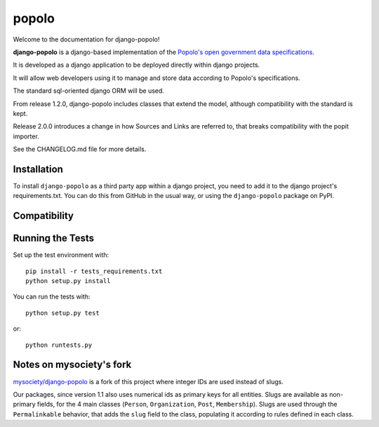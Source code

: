 popolo
========================


.. image:: https://travis-ci.org/openpolis/django-popolo.svg?branch=master
  :target: https://travis-ci.org/openpolis/django-popolo

.. image:: https://coveralls.io/repos/github/openpolis/django-popolo/badge.svg?branch=master
  :target: https://coveralls.io/github/openpolis/django-popolo?branch=master


Welcome to the documentation for django-popolo!


**django-popolo** is a django-based implementation of the
`Popolo's open government data specifications <http://popoloproject.com/>`_.

It is developed as a django application to be deployed directly within django projects.

It will allow web developers using it to manage and store data according to Popolo's specifications.

The standard sql-oriented django ORM will be used.

From release 1.2.0, django-popolo includes classes that extend the model, although compatibility
with the standard is kept.

Release 2.0.0 introduces a change in how Sources and Links are referred to,
that breaks compatibility with the popit importer.

See the CHANGELOG.md file for more details.


Installation
------------
To install ``django-popolo`` as a third party app within a django project,
you need to add it to the django project's requirements.txt.
You can do this from GitHub in the usual way, or using the
``django-popolo`` package on PyPI.


Compatibility
-------------


Running the Tests
-----------------

Set up the test environment with::

    pip install -r tests_requirements.txt
    python setup.py install

You can run the tests with::

    python setup.py test

or::

    python runtests.py

Notes on mysociety's fork
-------------------------
`mysociety/django-popolo <https://github.com/mysociety/django-popolo>`_ is a fork of this project where integer IDs are used
instead of slugs.

Our packages, since version 1.1 also uses numerical ids as primary keys for all entities.
Slugs are available as non-primary fields, for the 4 main classes (``Person``, ``Organization``, ``Post``, ``Membership``).
Slugs are used through the ``Permalinkable`` behavior, that adds the ``slug`` field to the class, populating it according to rules defined in each class.



